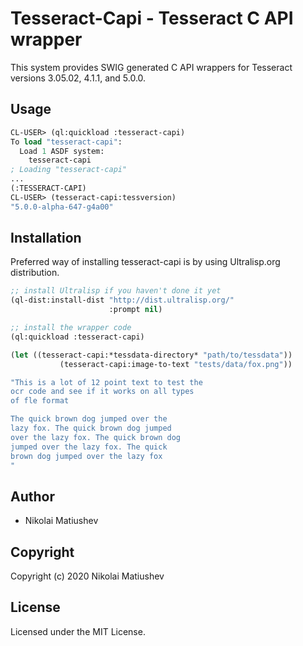 * Tesseract-Capi  - Tesseract C API wrapper
This system provides SWIG generated C API wrappers for Tesseract versions 3.05.02, 4.1.1, and 5.0.0.

** Usage
#+begin_src lisp 
CL-USER> (ql:quickload :tesseract-capi)
To load "tesseract-capi":
  Load 1 ASDF system:
    tesseract-capi
; Loading "tesseract-capi"
...
(:TESSERACT-CAPI)
CL-USER> (tesseract-capi:tessversion)
"5.0.0-alpha-647-g4a00"
#+end_src

** Installation
Preferred way of installing tesseract-capi is by using Ultralisp.org distribution.

#+begin_src lisp
;; install Ultralisp if you haven't done it yet
(ql-dist:install-dist "http://dist.ultralisp.org/"
                      :prompt nil)

;; install the wrapper code
(ql:quickload :tesseract-capi)

(let ((tesseract-capi:*tessdata-directory* "path/to/tessdata"))
           (tesseract-capi:image-to-text "tests/data/fox.png"))

"This is a lot of 12 point text to test the
ocr code and see if it works on all types
of fle format

The quick brown dog jumped over the
lazy fox. The quick brown dog jumped
over the lazy fox. The quick brown dog
jumped over the lazy fox. The quick
brown dog jumped over the lazy fox
"
#+end_src
** Author

+ Nikolai Matiushev

** Copyright

Copyright (c) 2020 Nikolai Matiushev

** License

Licensed under the MIT License.
